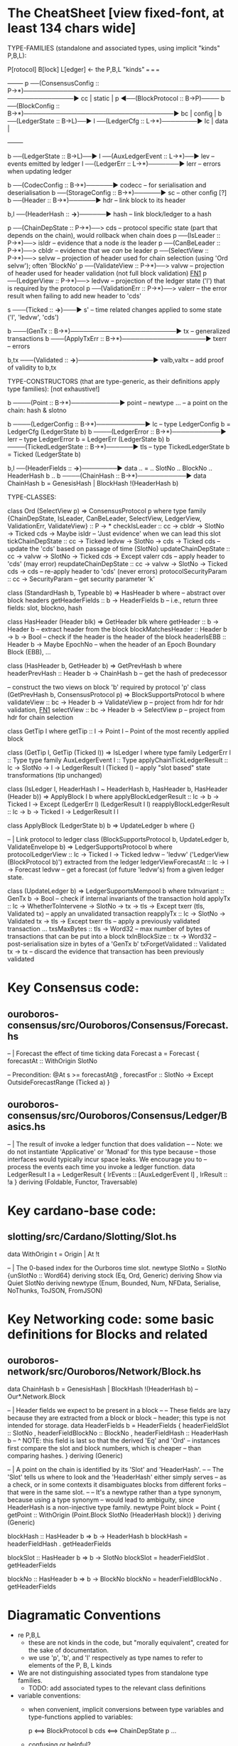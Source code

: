 * The CheatSheet [view fixed-font, at least 134 chars wide]

TYPE-FAMILIES (standalone and associated types, using implicit "kinds" P,B,L):  

   P[rotocol]                       B[lock]                       L[edger]                     <- the P,B,L "kinds"
  ===                              ===                           ===
                                                                                                    +--------+
   p  ──(ConsensusConfig :: P→*)──────────────────────────────────────────────────────────────▶ cc  | static |
   p  ◀──(BlockProtocol :: B→P)──── b ──(BlockConfig :: B→*)──────────────────────────────────▶ bc  | config |
                                    b ──(LedgerState :: B→L)──▶ l ──(LedgerCfg :: L→*)────────▶ lc  | data   |
                                                                                                    +--------+
                                    
                                    b ──(LedgerState :: B→L)──▶ l ──(AuxLedgerEvent :: L→*)──▶ lev   -- events emitted by ledger
                                                                l ──(LedgerErr :: L→*)───────▶ lerr  -- errors when updating ledger


                                    b ──(CodecConfig   :: B→*)──────▶ codecc -- for serialisation and deserialisation
                                    b ──(StorageConfig :: B→*)──────▶ sc     -- other config [?]
                                    b ──(Header        :: B→*)──────▶ hdr    -- link block to its header
                                    
                                                b,l ──(HeaderHash :: *→*)──────▶ hash   -- link block/ledger to a hash
                          
    p ──(ChainDepState :: P→*)──> cds     -- protocol specific state (part that depends on the chain), would rollback when chain does
    p ──(IsLeader      :: P→*)──> isldr   -- evidence that a node /is/ the leader
    p ──(CanBeLeader   :: P→*)──> cbldr   -- evidence that we /can/ be leader
    p ──(SelectView    :: P→*)──> selvw   -- projection of header used for chain selection (using 'Ord selvw'); often 'BlockNo'
    p ──(ValidateView  :: P→*)──> valvw   -- projection of header used for header validation (not full block validation)  [[FN1]]
    p ──(LedgerView    :: P→*)──> ledvw   -- projection of the ledger state ('l') that is required by the protocol
    p ──(ValidationErr :: P→*)──> valerr  -- the error result when failing to add new header to 'cds'

                       s ───(Ticked :: *→*)───▶ s'   -- time related changes applied to some state ('l', 'ledvw', 'cds')

                                    b ───(GenTx :: B→*)────────────────────────▶ tx      -- generalized transactions
                                    b ───(ApplyTxErr :: B→*)───────────────────▶ txerr   -- errors

                                    b,tx ───(Validated :: *→*)─────────────────▶ valb,valtx  -- add proof of validity to b,tx
                                    
TYPE-CONSTRUCTORS (that are type-generic, as their definitions apply type families):  [not exhaustive!]

                                    b ────(Point :: B→*)───────────▶ point    -- newtype ... -- a point on the chain: hash & slotno
                                    
                                    b ────(LedgerConfig :: B→*)───────────▶ lc    -- type LedgerConfig b = LedgerCfg (LedgerState b)
                                    b ────(LedgerError  :: B→*)───────────▶ lerr  -- type LedgerError  b = LedgerErr (LedgerState b)
                                    b ────(TickedLedgerState :: B→*)──────▶ tls   -- type TickedLedgerState b = Ticked (LedgerState b)
                                    
                                    b,l ──(HeaderFields :: *→*)────────▶ data .. = .. SlotNo .. BlockNo .. HeaderHash b ..
                                    b ────(ChainHash :: B→*)───────────▶ data ChainHash b = GenesisHash | BlockHash !(HeaderHash b)

TYPE-CLASSES:

 class Ord (SelectView p) => ConsensusProtocol p where
   type family {ChainDepState, IsLeader, CanBeLeader, SelectView, LedgerView, ValidationErr, ValidateView} :: P → *
   checkIsLeader         :: cc → cbldr → SlotNo → Ticked cds → Maybe isldr        -- 'Just evidence' when we can lead this slot
   tickChainDepState     :: cc → Ticked ledvw → SlotNo → cds → Ticked cds         -- update the 'cds' based on passage of time (SlotNo)
   updateChainDepState   :: cc → valvw → SlotNo → Ticked cds → Except valerr cds  -- apply header to 'cds' (may error)
   reupdateChainDepState :: cc → valvw → SlotNo → Ticked cds → cds                -- re-apply header to 'cds' (never errors)
   protocolSecurityParam :: cc → SecurityParam                                    -- get security parameter 'k'

                              class (StandardHash b, Typeable b) => HasHeader b where -- abstract over block headers
                                getHeaderFields :: b → HeaderFields b    -- i.e., return three fields: slot, blockno, hash

                              class HasHeader (Header blk) => GetHeader blk where
                                getHeader          :: b → Header b             -- extract header from the block
                                blockMatchesHeader :: Header b → b → Bool      -- check if the header is the header of the block
                                headerIsEBB        :: Header b → Maybe EpochNo -- when the header of an Epoch Boundary Block (EBB), ...
  
                              class (HasHeader b, GetHeader b) => GetPrevHash b where   
                                headerPrevHash :: Header b → ChainHash b       -- get the hash of predecessor
  
                              -- construct the two views on block 'b' required by protocol 'p'
                              class (GetPrevHash b, ConsensusProtocol p) => BlockSupportsProtocol b where              
                                validateView :: bc → Header b → ValidateView p  -- project from hdr for hdr validation, [[FN1]]
                                selectView   :: bc → Header b → SelectView p    -- project from hdr for chain selection
                                    
    class GetTip l where                         
      getTip :: l → Point l               -- Point of the most recently applied block

    class (GetTip l, GetTip (Ticked l)) => IsLedger l where
      type family LedgerErr l      :: Type                   
      type family AuxLedgerEvent l :: Type
      applyChainTickLedgerResult   :: lc → SlotNo → l → LedgerResult l (Ticked l)   -- apply "slot based" state transformations (tip unchanged)
          
    class (IsLedger l, HeaderHash l ~ HeaderHash b, HasHeader b, HasHeader (Header b)) => ApplyBlock l b where
      applyBlockLedgerResult   :: lc → b → Ticked l → Except (LedgerErr l) (LedgerResult l l)  
      reapplyBlockLedgerResult :: lc → b → Ticked l →                       LedgerResult l l
      
    class ApplyBlock (LedgerState b) b => UpdateLedger b where
      {}

    -- | Link protocol to ledger
    class (BlockSupportsProtocol b, UpdateLedger b, ValidateEnvelope b) => LedgerSupportsProtocol b where
      protocolLedgerView   :: lc → Ticked l → Ticked ledvw   -- 'ledvw' ('LedgerView (BlockProtocol b)') extracted from the ledger
      ledgerViewForecastAt :: lc → l → Forecast ledvw        -- get a forecast (of future 'ledvw's) from a given ledger state.
        
    class (UpdateLedger b) => LedgerSupportsMempool b where
      txInvariant :: GenTx b → Bool                                                -- check if internal invariants of the transaction hold
      applyTx   :: lc → WhetherToIntervene → SlotNo → tx → tls → Except txerr (tls, Validated tx)      -- apply an unvalidated transaction
      reapplyTx :: lc →            SlotNo → Validated tx → tls → Except txerr tls          -- apply a previously validated transaction ...
      txsMaxBytes :: tls → Word32                                   -- max number of bytes of transactions that can be put into a block    
      txInBlockSize :: tx → Word32                                  -- post-serialisation size in bytes of a 'GenTx b'
      txForgetValidated :: Validated tx → tx                        -- discard the evidence that transaction has been previously validated     

* Key Consensus code:
** ouroboros-consensus/src/Ouroboros/Consensus/Forecast.hs

-- | Forecast the effect of time ticking
data Forecast a = Forecast {
      forecastAt  :: WithOrigin SlotNo

      -- Precondition: @At s >= forecastAt@
    , forecastFor :: SlotNo -> Except OutsideForecastRange (Ticked a)
    }
    
** ouroboros-consensus/src/Ouroboros/Consensus/Ledger/Basics.hs

-- | The result of invoke a ledger function that does validation
--
-- Note: we do not instantiate 'Applicative' or 'Monad' for this type because
-- those interfaces would typically incur space leaks. We encourage you to
-- process the events each time you invoke a ledger function.
data LedgerResult l a = LedgerResult
  { lrEvents :: [AuxLedgerEvent l]
  , lrResult :: !a
  }
  deriving (Foldable, Functor, Traversable)


* Key cardano-base code:
** slotting/src/Cardano/Slotting/Slot.hs

data WithOrigin t = Origin | At !t

-- | The 0-based index for the Ourboros time slot.
newtype SlotNo = SlotNo {unSlotNo :: Word64}
  deriving stock (Eq, Ord, Generic)
  deriving Show via Quiet SlotNo
  deriving newtype (Enum, Bounded, Num, NFData, Serialise, NoThunks, ToJSON, FromJSON)
  
* Key Networking code: some basic definitions for Blocks and related
** ouroboros-network/src/Ouroboros/Network/Block.hs 

data ChainHash b = GenesisHash | BlockHash !(HeaderHash b)  -- Our*.Network.Block

-- | Header fields we expect to be present in a block
--
-- These fields are lazy because they are extracted from a block or block
-- header; this type is not intended for storage.
data HeaderFields b = HeaderFields {
      headerFieldSlot    :: SlotNo
    , headerFieldBlockNo :: BlockNo
    , headerFieldHash    :: HeaderHash b
      -- ^ NOTE: this field is last so that the derived 'Eq' and 'Ord'
      -- instances first compare the slot and block numbers, which is cheaper
      -- than comparing hashes.
    }
  deriving (Generic)

-- | A point on the chain is identified by its 'Slot' and 'HeaderHash'.
--
-- The 'Slot' tells us where to look and the 'HeaderHash' either simply serves
-- as a check, or in some contexts it disambiguates blocks from different forks
-- that were in the same slot.
--
-- It's a newtype rather than a type synonym, because using a type synonym
-- would lead to ambiguity, since HeaderHash is a non-injective type family.
newtype Point block = Point
    { getPoint :: WithOrigin (Point.Block SlotNo (HeaderHash block))
    }
  deriving (Generic)
  
blockHash :: HasHeader b => b -> HeaderHash b
blockHash = headerFieldHash . getHeaderFields

blockSlot :: HasHeader b => b -> SlotNo
blockSlot = headerFieldSlot . getHeaderFields

blockNo   :: HasHeader b => b -> BlockNo
blockNo = headerFieldBlockNo . getHeaderFields

* Diagramatic Conventions

- re P,B,L
  - these are not kinds in the code, but "morally equivalent",  created for the sake of documentation.
  - we use 'p', 'b', and 'l' respectively as type names to refer to elements of the P, B, L kinds
  
- We are not distinguishing associated types from standalone type families.
  - TODO: add associated types to the relevant class definitions
  
- variable conventions:
  - when convenient, implicit conversions between type variables and type-functions applied to variables:
 
     p  <==> BlockProtocol b
     cds <==> ChainDepState p
     ...
     
  - confusing or helpful?
    - given 'b' everything else is determined, so no ambiguity
    - wantinng to ignore issues of type inference
    - naming of "applications" may give intuition and does make more concise

- To reduce the "noise", we are ignoring these type-class constraints:
  - NoThunks, Eq, Show, HasCallStack
  - but not Ord
    
* Semantic notes/footnotes

- <<FN1>> As a consequence of the header/block split, we want to validate the header as soon as the chain sync client acquires the
  header.  Thus we do not download blocks whose headers fail this validation.  See Ouroboros/Consensus/HeaderValidation.hs in which
  the 'validateView' method is called.
  
- <<FN3>> Regarding 'lev': note that 'LedgerResult l l' includes 'lev'
  
- Note that 'b' (block) determines the 'l' ledger type.  Note 5.1.1 in [[CCASL:]] "Nonetheless, a ledger can only be used with a single
  type of block, and consequently can only have a single type of error; the only reason block application is defined separately is
  that a single type of block can be used with multiple ledgers (in other words, this is a 1-to-many relationship)."

* TODO improvements/adds

- distinguish associated types: ?
  - TODO just duplicate the 'type/data family' in the class defn: find all these cases.
  - TODO put a note at the top on the 7 protocol associated type families
        
- rendering 
  - group the "closely related" classes with gray borders
  - ?
    
- make note of the *few* type constructors in the above signatures
  - or put into a separate font?
  
- code notes/
  - names:
    - txInBlockSize
